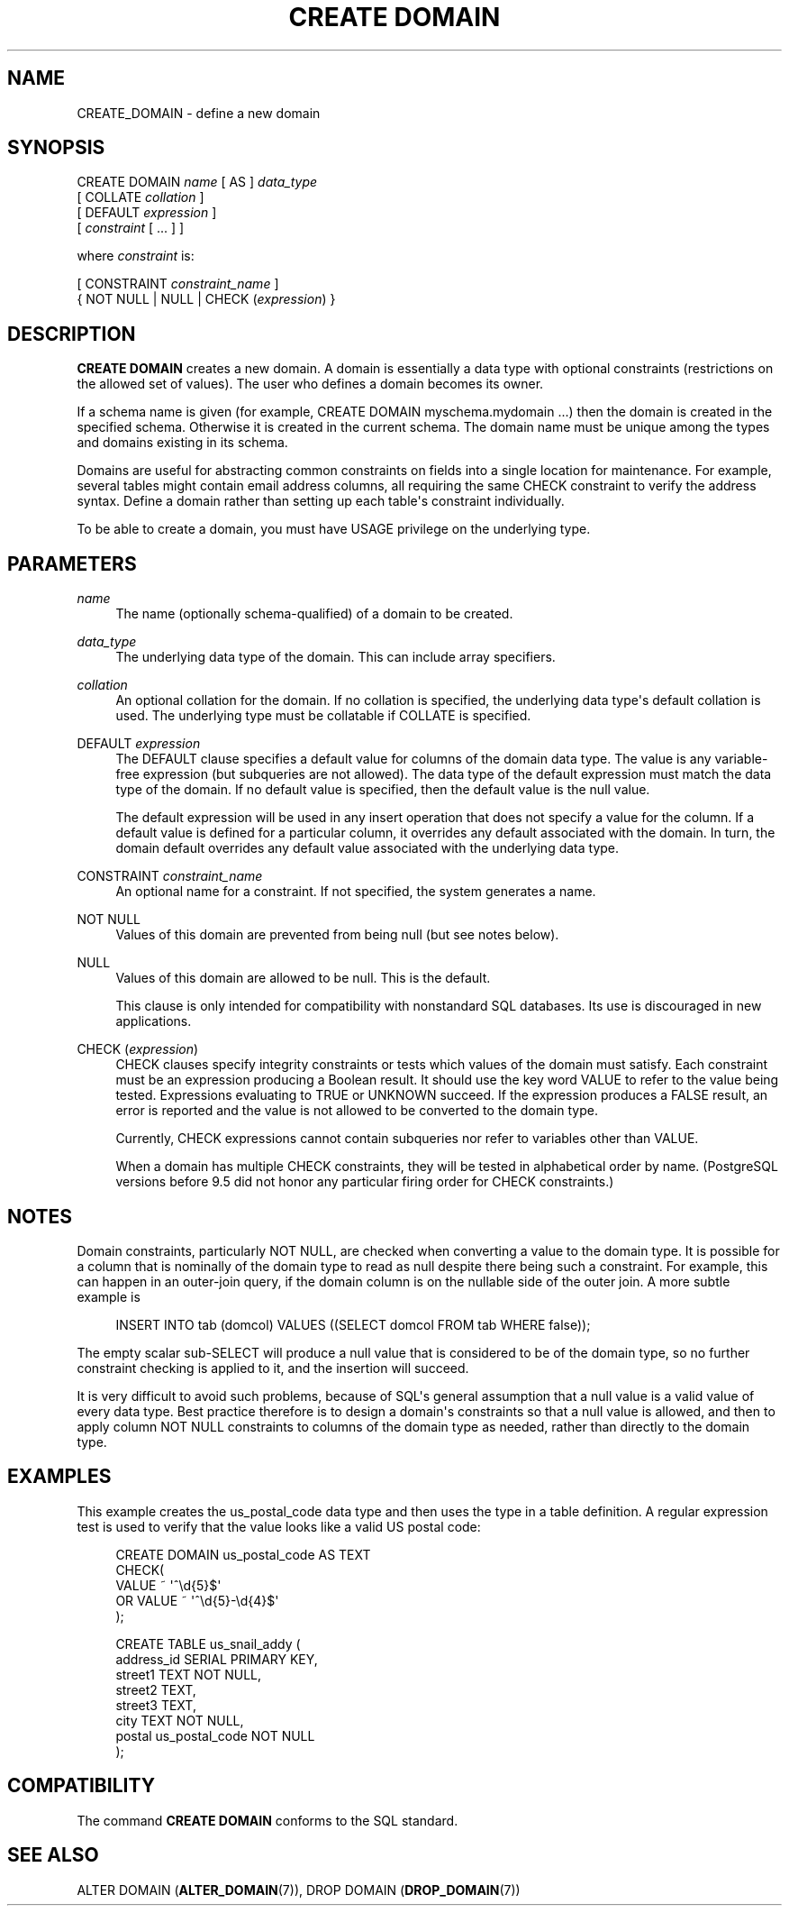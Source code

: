 '\" t
.\"     Title: CREATE DOMAIN
.\"    Author: The PostgreSQL Global Development Group
.\" Generator: DocBook XSL Stylesheets v1.79.1 <http://docbook.sf.net/>
.\"      Date: 2018
.\"    Manual: PostgreSQL 9.5.12 Documentation
.\"    Source: PostgreSQL 9.5.12
.\"  Language: English
.\"
.TH "CREATE DOMAIN" "7" "2018" "PostgreSQL 9.5.12" "PostgreSQL 9.5.12 Documentation"
.\" -----------------------------------------------------------------
.\" * Define some portability stuff
.\" -----------------------------------------------------------------
.\" ~~~~~~~~~~~~~~~~~~~~~~~~~~~~~~~~~~~~~~~~~~~~~~~~~~~~~~~~~~~~~~~~~
.\" http://bugs.debian.org/507673
.\" http://lists.gnu.org/archive/html/groff/2009-02/msg00013.html
.\" ~~~~~~~~~~~~~~~~~~~~~~~~~~~~~~~~~~~~~~~~~~~~~~~~~~~~~~~~~~~~~~~~~
.ie \n(.g .ds Aq \(aq
.el       .ds Aq '
.\" -----------------------------------------------------------------
.\" * set default formatting
.\" -----------------------------------------------------------------
.\" disable hyphenation
.nh
.\" disable justification (adjust text to left margin only)
.ad l
.\" -----------------------------------------------------------------
.\" * MAIN CONTENT STARTS HERE *
.\" -----------------------------------------------------------------
.SH "NAME"
CREATE_DOMAIN \- define a new domain
.SH "SYNOPSIS"
.sp
.nf
CREATE DOMAIN \fIname\fR [ AS ] \fIdata_type\fR
    [ COLLATE \fIcollation\fR ]
    [ DEFAULT \fIexpression\fR ]
    [ \fIconstraint\fR [ \&.\&.\&. ] ]

where \fIconstraint\fR is:

[ CONSTRAINT \fIconstraint_name\fR ]
{ NOT NULL | NULL | CHECK (\fIexpression\fR) }
.fi
.SH "DESCRIPTION"
.PP
\fBCREATE DOMAIN\fR
creates a new domain\&. A domain is essentially a data type with optional constraints (restrictions on the allowed set of values)\&. The user who defines a domain becomes its owner\&.
.PP
If a schema name is given (for example,
CREATE DOMAIN myschema\&.mydomain \&.\&.\&.) then the domain is created in the specified schema\&. Otherwise it is created in the current schema\&. The domain name must be unique among the types and domains existing in its schema\&.
.PP
Domains are useful for abstracting common constraints on fields into a single location for maintenance\&. For example, several tables might contain email address columns, all requiring the same CHECK constraint to verify the address syntax\&. Define a domain rather than setting up each table\*(Aqs constraint individually\&.
.PP
To be able to create a domain, you must have
USAGE
privilege on the underlying type\&.
.SH "PARAMETERS"
.PP
\fIname\fR
.RS 4
The name (optionally schema\-qualified) of a domain to be created\&.
.RE
.PP
\fIdata_type\fR
.RS 4
The underlying data type of the domain\&. This can include array specifiers\&.
.RE
.PP
\fIcollation\fR
.RS 4
An optional collation for the domain\&. If no collation is specified, the underlying data type\*(Aqs default collation is used\&. The underlying type must be collatable if
COLLATE
is specified\&.
.RE
.PP
DEFAULT \fIexpression\fR
.RS 4
The
DEFAULT
clause specifies a default value for columns of the domain data type\&. The value is any variable\-free expression (but subqueries are not allowed)\&. The data type of the default expression must match the data type of the domain\&. If no default value is specified, then the default value is the null value\&.
.sp
The default expression will be used in any insert operation that does not specify a value for the column\&. If a default value is defined for a particular column, it overrides any default associated with the domain\&. In turn, the domain default overrides any default value associated with the underlying data type\&.
.RE
.PP
CONSTRAINT \fIconstraint_name\fR
.RS 4
An optional name for a constraint\&. If not specified, the system generates a name\&.
.RE
.PP
NOT NULL
.RS 4
Values of this domain are prevented from being null (but see notes below)\&.
.RE
.PP
NULL
.RS 4
Values of this domain are allowed to be null\&. This is the default\&.
.sp
This clause is only intended for compatibility with nonstandard SQL databases\&. Its use is discouraged in new applications\&.
.RE
.PP
CHECK (\fIexpression\fR)
.RS 4
CHECK
clauses specify integrity constraints or tests which values of the domain must satisfy\&. Each constraint must be an expression producing a Boolean result\&. It should use the key word
VALUE
to refer to the value being tested\&. Expressions evaluating to TRUE or UNKNOWN succeed\&. If the expression produces a FALSE result, an error is reported and the value is not allowed to be converted to the domain type\&.
.sp
Currently,
CHECK
expressions cannot contain subqueries nor refer to variables other than
VALUE\&.
.sp
When a domain has multiple
CHECK
constraints, they will be tested in alphabetical order by name\&. (PostgreSQL
versions before 9\&.5 did not honor any particular firing order for
CHECK
constraints\&.)
.RE
.SH "NOTES"
.PP
Domain constraints, particularly
NOT NULL, are checked when converting a value to the domain type\&. It is possible for a column that is nominally of the domain type to read as null despite there being such a constraint\&. For example, this can happen in an outer\-join query, if the domain column is on the nullable side of the outer join\&. A more subtle example is
.sp
.if n \{\
.RS 4
.\}
.nf
INSERT INTO tab (domcol) VALUES ((SELECT domcol FROM tab WHERE false));
.fi
.if n \{\
.RE
.\}
.sp
The empty scalar sub\-SELECT will produce a null value that is considered to be of the domain type, so no further constraint checking is applied to it, and the insertion will succeed\&.
.PP
It is very difficult to avoid such problems, because of SQL\*(Aqs general assumption that a null value is a valid value of every data type\&. Best practice therefore is to design a domain\*(Aqs constraints so that a null value is allowed, and then to apply column
NOT NULL
constraints to columns of the domain type as needed, rather than directly to the domain type\&.
.SH "EXAMPLES"
.PP
This example creates the
us_postal_code
data type and then uses the type in a table definition\&. A regular expression test is used to verify that the value looks like a valid US postal code:
.sp
.if n \{\
.RS 4
.\}
.nf
CREATE DOMAIN us_postal_code AS TEXT
CHECK(
   VALUE ~ \*(Aq^\ed{5}$\*(Aq
OR VALUE ~ \*(Aq^\ed{5}\-\ed{4}$\*(Aq
);

CREATE TABLE us_snail_addy (
  address_id SERIAL PRIMARY KEY,
  street1 TEXT NOT NULL,
  street2 TEXT,
  street3 TEXT,
  city TEXT NOT NULL,
  postal us_postal_code NOT NULL
);
.fi
.if n \{\
.RE
.\}
.SH "COMPATIBILITY"
.PP
The command
\fBCREATE DOMAIN\fR
conforms to the SQL standard\&.
.SH "SEE ALSO"
ALTER DOMAIN (\fBALTER_DOMAIN\fR(7)), DROP DOMAIN (\fBDROP_DOMAIN\fR(7))
